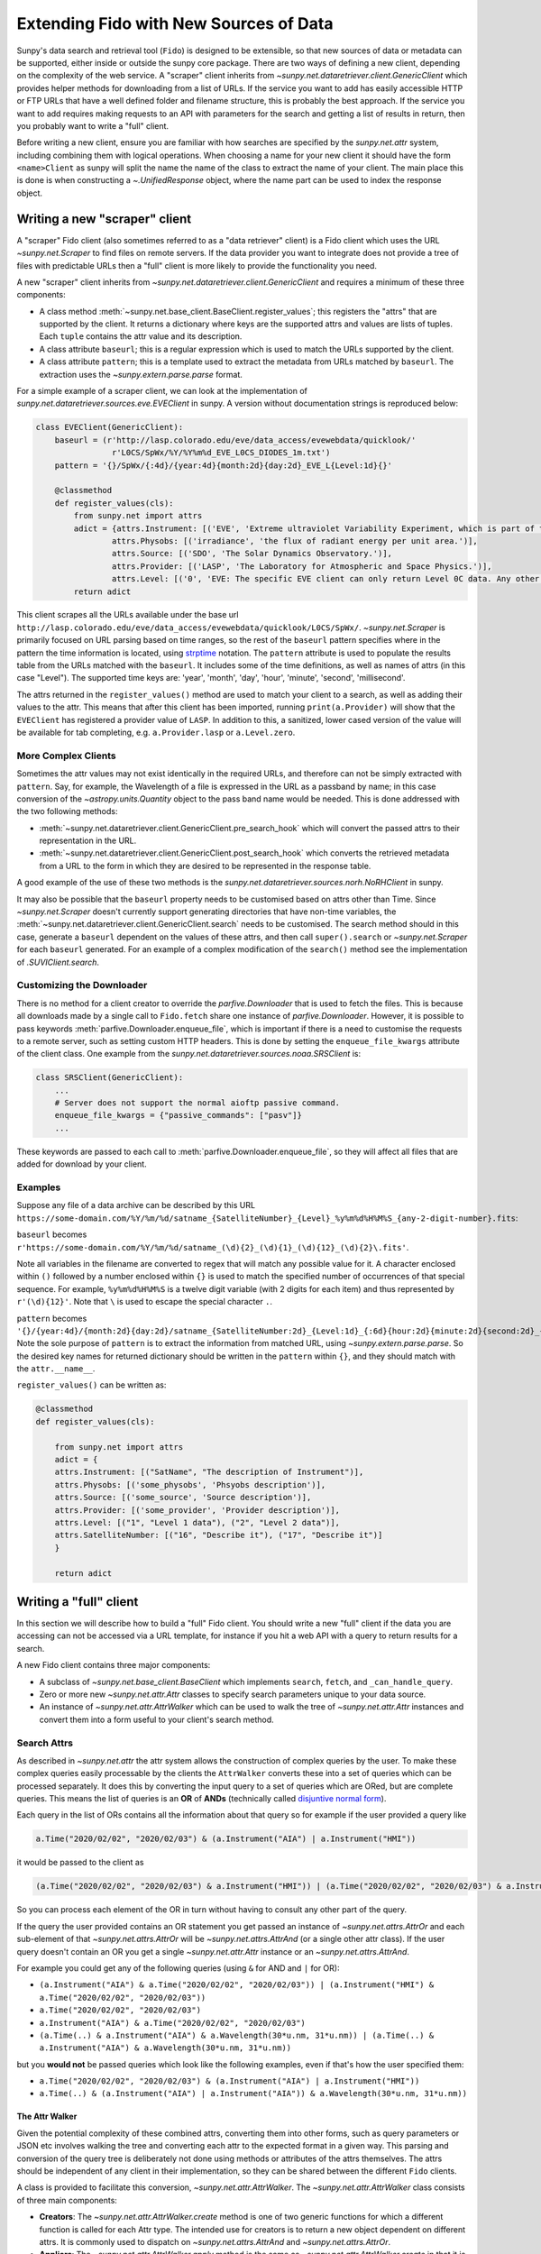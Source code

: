 .. _extending_fido:

***************************************
Extending Fido with New Sources of Data
***************************************

Sunpy's data search and retrieval tool (``Fido``) is designed to be extensible, so that new sources of data or metadata can be supported, either inside or outside the sunpy core package.
There are two ways of defining a new client, depending on the complexity of the web service.
A "scraper" client inherits from `~sunpy.net.dataretriever.client.GenericClient` which provides helper methods for downloading from a list of URLs.
If the service you want to add has easily accessible HTTP or FTP URLs that have a well defined folder and filename structure, this is probably the best approach.
If the service you want to add requires making requests to an API with parameters for the search and getting a list of results in return, then you probably want to write a "full" client.

Before writing a new client, ensure you are familiar with how searches are specified by the `sunpy.net.attr` system, including combining them with logical operations.
When choosing a name for your new client it should have the form ``<name>Client`` as sunpy will split the name the name of the class to extract the name of your client.
The main place this is done is when constructing a `~.UnifiedResponse` object, where the name part can be used to index the response object.

.. _new_scraper_client:

Writing a new "scraper" client
==============================

A "scraper" Fido client (also sometimes referred to as a "data retriever" client) is a Fido client which uses the URL `~sunpy.net.Scraper` to find files on remote servers.
If the data provider you want to integrate does not provide a tree of files with predictable URLs then a "full" client is more likely to provide the functionality you need.

A new "scraper" client inherits from `~sunpy.net.dataretriever.client.GenericClient` and requires a minimum of these three components:

* A class method :meth:`~sunpy.net.base_client.BaseClient.register_values`; this registers the "attrs" that are supported by the client.
  It returns a dictionary where keys are the supported attrs and values are lists of tuples.
  Each ``tuple`` contains the attr value and its description.
* A class attribute ``baseurl``; this is a regular expression which is used to match the URLs supported by the client.
* A class attribute ``pattern``; this is a template used to extract the metadata from URLs matched by ``baseurl``.
  The extraction uses the `~sunpy.extern.parse.parse` format.

For a simple example of a scraper client, we can look at the implementation of `sunpy.net.dataretriever.sources.eve.EVEClient` in sunpy.
A version without documentation strings is reproduced below:

.. code-block:: python

    class EVEClient(GenericClient):
        baseurl = (r'http://lasp.colorado.edu/eve/data_access/evewebdata/quicklook/'
                    r'L0CS/SpWx/%Y/%Y%m%d_EVE_L0CS_DIODES_1m.txt')
        pattern = '{}/SpWx/{:4d}/{year:4d}{month:2d}{day:2d}_EVE_L{Level:1d}{}'

        @classmethod
        def register_values(cls):
            from sunpy.net import attrs
            adict = {attrs.Instrument: [('EVE', 'Extreme ultraviolet Variability Experiment, which is part of the NASA Solar Dynamics Observatory mission.')],
                    attrs.Physobs: [('irradiance', 'the flux of radiant energy per unit area.')],
                    attrs.Source: [('SDO', 'The Solar Dynamics Observatory.')],
                    attrs.Provider: [('LASP', 'The Laboratory for Atmospheric and Space Physics.')],
                    attrs.Level: [('0', 'EVE: The specific EVE client can only return Level 0C data. Any other number will use the VSO Client.')]}
            return adict

This client scrapes all the URLs available under the base url ``http://lasp.colorado.edu/eve/data_access/evewebdata/quicklook/L0CS/SpWx/``.
`~sunpy.net.Scraper` is primarily focused on URL parsing based on time ranges, so the rest of the ``baseurl`` pattern specifies where in the pattern the time information is located, using `strptime <https://strftime.org/>`__ notation.
The ``pattern`` attribute is used to populate the results table from the URLs matched with the ``baseurl``.
It includes some of the time definitions, as well as names of attrs (in this case "Level").
The supported time keys are: 'year', 'month', 'day', 'hour', 'minute', 'second', 'millisecond'.

The attrs returned in the ``register_values()`` method are used to match your client to a search, as well as adding their values to the attr.
This means that after this client has been imported, running ``print(a.Provider)`` will show that the ``EVEClient`` has registered a provider value of ``LASP``.
In addition to this, a sanitized, lower cased version of the value will be available for tab completing, e.g. ``a.Provider.lasp`` or ``a.Level.zero``.

More Complex Clients
--------------------

Sometimes the attr values may not exist identically in the required URLs, and therefore can not be simply extracted with ``pattern``.
Say, for example, the Wavelength of a file is expressed in the URL as a passband by name; in this case conversion of the `~astropy.units.Quantity` object to the pass band name would be needed.
This is done addressed with the two following methods:

* :meth:`~sunpy.net.dataretriever.client.GenericClient.pre_search_hook` which will convert the passed attrs to their representation in the URL.
* :meth:`~sunpy.net.dataretriever.client.GenericClient.post_search_hook` which converts the retrieved metadata from a URL to the form in which they are desired to be represented in the response table.

A good example of the use of these two methods is the `sunpy.net.dataretriever.sources.norh.NoRHClient` in sunpy.

It may also be possible that the ``baseurl`` property needs to be customised based on attrs other than Time.
Since `~sunpy.net.Scraper` doesn't currently support generating directories that have non-time variables, the :meth:`~sunpy.net.dataretriever.client.GenericClient.search` needs to be customised.
The search method should in this case, generate a ``baseurl`` dependent on the values of these attrs, and then call ``super().search`` or `~sunpy.net.Scraper` for each ``baseurl`` generated.
For an example of a complex modification of the ``search()`` method see the implementation of `.SUVIClient.search`.

Customizing the Downloader
--------------------------

There is no method for a client creator to override the `parfive.Downloader` that is used to fetch the files.
This is because all downloads made by a single call to ``Fido.fetch`` share one instance of `parfive.Downloader`.
However, it is possible to pass keywords :meth:`parfive.Downloader.enqueue_file`, which is important if there is a need to customise the requests to a remote server, such as setting custom HTTP headers.
This is done by setting the ``enqueue_file_kwargs`` attribute of the client class.
One example from the `sunpy.net.dataretriever.sources.noaa.SRSClient` is:

.. code-block:: python

    class SRSClient(GenericClient):
        ...
        # Server does not support the normal aioftp passive command.
        enqueue_file_kwargs = {"passive_commands": ["pasv"]}
        ...

These keywords are passed to each call to :meth:`parfive.Downloader.enqueue_file`, so they will affect all files that are added for download by your client.

Examples
--------

Suppose any file of a data archive can be described by this URL ``https://some-domain.com/%Y/%m/%d/satname_{SatelliteNumber}_{Level}_%y%m%d%H%M%S_{any-2-digit-number}.fits``:

``baseurl`` becomes ``r'https://some-domain.com/%Y/%m/%d/satname_(\d){2}_(\d){1}_(\d){12}_(\d){2}\.fits'``.

Note all variables in the filename are converted to regex that will match any possible value for it.
A character enclosed within ``()`` followed by a number enclosed within ``{}`` is used to match the specified number of occurrences of that special sequence.
For example, ``%y%m%d%H%M%S`` is a twelve digit variable (with 2 digits for each item) and thus represented by ``r'(\d){12}'``.
Note that ``\`` is used to escape the special character ``.``.

``pattern`` becomes ``'{}/{year:4d}/{month:2d}{day:2d}/satname_{SatelliteNumber:2d}_{Level:1d}_{:6d}{hour:2d}{minute:2d}{second:2d}_{:2d}.fits'``.
Note the sole purpose of ``pattern`` is to extract the information from matched URL, using `~sunpy.extern.parse.parse`.
So the desired key names for returned dictionary should be written in the ``pattern`` within ``{}``, and they should match with the ``attr.__name__``.

``register_values()`` can be written as:

.. code-block:: python

    @classmethod
    def register_values(cls):

        from sunpy.net import attrs
        adict = {
        attrs.Instrument: [("SatName", "The description of Instrument")],
        attrs.Physobs: [('some_physobs', 'Phsyobs description')],
        attrs.Source: [('some_source', 'Source description')],
        attrs.Provider: [('some_provider', 'Provider description')],
        attrs.Level: [("1", "Level 1 data"), ("2", "Level 2 data")],
        attrs.SatelliteNumber: [("16", "Describe it"), ("17", "Describe it")]
        }

        return adict

.. _new_full_client:

Writing a "full" client
=======================

In this section we will describe how to build a "full" Fido client.
You should write a new "full" client if the data you are accessing can not be accessed via a URL template, for instance if you hit a web API with a query to return results for a search.

A new Fido client contains three major components:

* A subclass of `~sunpy.net.base_client.BaseClient` which implements ``search``, ``fetch``, and ``_can_handle_query``.
* Zero or more new `~sunpy.net.attr.Attr` classes to specify search parameters unique to your data source.
* An instance of `~sunpy.net.attr.AttrWalker` which can be used to walk the tree of `~sunpy.net.attr.Attr` instances and convert them into a form useful to your client's search method.

Search Attrs
------------

As described in `~sunpy.net.attr` the attr system allows the construction of complex queries by the user.
To make these complex queries easily processable by the clients the ``AttrWalker`` converts these into a set of queries which can be processed separately.
It does this by converting the input query to a set of queries which are ORed, but are complete queries.
This means the list of queries is an **OR** of **ANDs** (technically called `disjuntive normal form <https://en.wikipedia.org/wiki/Disjunctive_normal_form>`__).

Each query in the list of ORs contains all the information about that query so for example if the user provided a query like

.. code-block:: python

    a.Time("2020/02/02", "2020/02/03") & (a.Instrument("AIA") | a.Instrument("HMI"))

it would be passed to the client as

.. code-block:: python

    (a.Time("2020/02/02", "2020/02/03") & a.Instrument("HMI")) | (a.Time("2020/02/02", "2020/02/03") & a.Instrument("AIA"))

So you can process each element of the OR in turn without having to consult any other part of the query.

If the query the user provided contains an OR statement you get passed an instance of `~sunpy.net.attrs.AttrOr` and each sub-element of that `~sunpy.net.attrs.AttrOr` will be `~sunpy.net.attrs.AttrAnd` (or a single other attr class).
If the user query doesn't contain an OR you get a single `~sunpy.net.attr.Attr` instance or an `~sunpy.net.attrs.AttrAnd`.

For example you could get any of the following queries (using ``&`` for AND and ``|`` for OR):

* ``(a.Instrument("AIA") & a.Time("2020/02/02", "2020/02/03")) | (a.Instrument("HMI") & a.Time("2020/02/02", "2020/02/03"))``
* ``a.Time("2020/02/02", "2020/02/03")``
* ``a.Instrument("AIA") & a.Time("2020/02/02", "2020/02/03")``
* ``(a.Time(..) & a.Instrument("AIA") & a.Wavelength(30*u.nm, 31*u.nm)) | (a.Time(..) & a.Instrument("AIA") & a.Wavelength(30*u.nm, 31*u.nm))``

but you **would not** be passed queries which look like the following examples, even if that's how the user specified them:

* ``a.Time("2020/02/02", "2020/02/03") & (a.Instrument("AIA") | a.Instrument("HMI"))``
* ``a.Time(..) & (a.Instrument("AIA") | a.Instrument("AIA")) & a.Wavelength(30*u.nm, 31*u.nm))``

The Attr Walker
###############

Given the potential complexity of these combined attrs, converting them into other forms, such as query parameters or JSON etc involves walking the tree and converting each attr to the expected format in a given way.
This parsing and conversion of the query tree is deliberately not done using methods or attributes of the attrs themselves.
The attrs should be independent of any client in their implementation, so they can be shared between the different ``Fido`` clients.

A class is provided to facilitate this conversion, `~sunpy.net.attr.AttrWalker`.
The `~sunpy.net.attr.AttrWalker` class consists of three main components:

* **Creators**: The `~sunpy.net.attr.AttrWalker.create` method is one of two generic functions for which a different function is called for each Attr type.
  The intended use for creators is to return a new object dependent on different attrs.
  It is commonly used to dispatch on `~sunpy.net.attrs.AttrAnd` and `~sunpy.net.attrs.AttrOr`.

* **Appliers**: The `~sunpy.net.attr.AttrWalker.apply` method is the same as `~sunpy.net.attr.AttrWalker.create` in that it is a generic function.
  The only difference between it and `~sunpy.net.attr.AttrWalker.create` is its intended use.
  Appliers are generally used to modify an object returned by a creator with the values or information contained in other Attrs.

* **Converters**: Adding a converter to the walker adds the function to both the creator and the applier.
  For the VSO client this is used to convert each supported attr into a `~sunpy.net.attr.ValueAttr` which is then later processed by the appliers and creators.
  This pattern can be useful if you would otherwise have to repeat a lot of logic in each of the applier functions for each type of Attr you support.

An Example of ``AttrWalker``
^^^^^^^^^^^^^^^^^^^^^^^^^^^^

In this example we will write a parser for some simple queries which uses `~sunpy.net.attr.AttrWalker` to convert the query to a `dict` of URL query parameters for a HTTP GET request.
Let's imagine we have a web service which you can do a HTTP GET request to ``https://sfsi.sunpy.org/search`` for some imaginary data from an instrument called SFSI (Sunpy Fake Solar Instrument).
This GET request takes three query parameters ``startTime``, ``endTime`` and ``level``, so a request might look something like: ``https://sfsi.sunpy.org/search?startTime=2020-01-02T00:00:00&endTime=2020-01-02T00:00:00&level=1``.
Which would search for level one data between 2020-01-01 and 2020-01-02.

As `~sunpy.net.attrs` has `~sunpy.net.attrs.Time` and `~sunpy.net.attrs.Level` we don't need to define any of our own attrs for this client.
We do however want to write our own walker to convert them to the form out client's ``search()`` method wants to send them to the server.

The first step is to setup the walker and define a creator method which will return a list of dicts, one for each independent search.

.. code-block:: python

    import sunpy.net.attrs as a
    from sunpy.net.attr import AttrWalker, AttrAnd, AttrOr, DataAttr

    walker = AttrWalker()

    @walker.add_creator(AttrOr)
    def create_or(wlk, tree):
        results = []
        for sub in tree.attrs:
            results.append(wlk.create(sub))

        return results

    @walker.add_creator(AttrAnd, DataAttr)
    def create_and(wlk, tree):
        result = dict()
        wlk.apply(tree, result)
        return [result]


The call ``wlk.apply(...)`` inside the creator will walk any nested attrs and add their values to the dictionary as defined by the applier registered to each attr type.
If we want our client to support searching by ``a.Time`` and ``a.Level`` as in the URL example above, we would need to register an applier for each of these attrs.

.. code-block:: python

    @walker.add_applier(a.Time)
    def _(wlk, attr, params):
        return params.update({'startTime': attr.start.isot,
                              'endTime': attr.end.isot})

    @walker.add_applier(a.Level)
    def _(wlk, attr, params):
        return params.update({'level': attr.value})


This combination of creators and appliers would allow support of any combination of queries consisting of ``a.Time`` and ``a.Level``.
Obviously, most clients would want to support more attrs than these two, and this could be done by adding more applier functions.

Adding "Attrs" to Registry
##########################

Registering of "attrs" ensures discoverability of search attributes supported by the corresponding sunpy Client.
For adding them to the Registry, we need to define a ``classmethod`` :meth:`~sunpy.net.base_client.BaseClient.register_values` that returns a dictionary of registered values.
This dictionary should have `~sunpy.net.attr.Attr` classes as keys and a list of tuples corresponding to that key representing the possible values the key "attr" can take.
Each tuple comprises of two elements.
The first one is a value and the second element contains a brief description of that value.
An example of writing ``register_values()`` for `~sunpy.net.dataretriever.client.GenericClient` is provided above.
Please note that it can be defined in a similar way for full clients too.

An Example of ``register_values()``
^^^^^^^^^^^^^^^^^^^^^^^^^^^^^^^^^^^

.. code-block:: python

    @classmethod
    def register_values(cls):

        from sunpy.net import attrs
        adict = {
        attrs.Instrument: [("LASCO", "Large Angle and Spectrometric Coronagraph")],
        attrs.Source: [('SOHO', 'Solar and Heliospheric Observatory')],
        attrs.Provider: [('SDAC', 'Solar Data Analysis Center')],
        attrs.Detector: [('C1', 'Coronograph 1'),
                         ('C2', 'Coronograph 2'),
                         ('C3', 'Coronograph 3')]
        }

        return adict

Registering custom attrs in the ``attrs`` namespace
---------------------------------------------------

When you have custom attrs defined in a separate attrs module, you can add them to the namespace using the :meth:`~sunpy.net.BaseClient._attrs_module` class method.
The method returns a tuple of length 2, where the first element is the target module name under which you want to add the custom attrs to the main attrs namespace.
The second is the import path to the source module where the custom attrs are defined.
Note that the source module here need not be an internal ``sunpy`` module, it could very well be external.
An example for this can be seen as implemented in the JSOC client:

.. code-block:: python

    @classmethod
    def _attrs_module(cls):
        return 'jsoc', 'sunpy.net.jsoc.attrs'

This adds all attrs that exist within ``sunpy.net.jsoc.attrs``, such as ``Keyword``, to ``attrs.jsoc``. These can now be accessed via an import of the main attrs module, e. g. at ``a.jsoc.Keyword``.

Writing a Search Method
-----------------------

The ``search()`` method has the job of taking a set of user queries and returning an instance of `.QueryResponseTable` containing the results.

The general flow of a ``search()`` method is:

* Call your instance of an `.AttrWalker` to convert the input into a form expected by your API.
* Make as many requests to your API as needed to fulfill the query. (Generally one per element of the outer `sunpy.net.attrs.AttrOr`).
* Process the response from your API into an instance of `.QueryResponseTable`.

To process the query with the `.AttrWalker`, call the :meth:`.AttrWalker.create` method::

  def search(self, query):
    queries = walker.create(query)

Assuming the walker is the one we defined above, queries would be a list of dicts with the attrs processed into query parameters for the API URL.

.. note::

    If you want your search method to be able to be called independently of Fido, then you should accept a variable number of positional arguments (``*args``) and they should have the AND operator applied to them.
    This looks like

    .. code-block:: python

        def search(self, *args):
            query = attr.and_(args)
            queries = walker.create(query)

Once the walker has processed the query into a form designed to be passed to your API, your ``search()`` method then needs to iterate over these parameters, make the requests, and process the results into a table.

In the following example we pretend our client has a method ``_make_search(query_parameters)`` which takes the query parameters and makes a request to our API.
We also pretend that the response is a json object in the form of a Python dictionary, which we want to put into the table.

.. code-block:: python

  def search(self, query):
      queries = walker.create(query)

      results = []
      for query_parameters in queries:
          results.append(self._make_search(query_parameters))

      return QueryResponseTable(results, client=self)

In reality, you probably want to post-process the results from your API before you put them in the table, they should be human readable first, with spaces and capitalisation as appropriate.

Supporting filesize estimates
#############################

The base client has a method for automatically estimating the total size of files in a given query: :meth:`~sunpy.net.base_client.QueryResponseTable.total_size`.
To enable to support for this, make sure the table returned by ``search`` has a column that contains filesizes as astropy quantities convertible to ``u.byte``, and set the ``size_column`` class attribute to the name of this column.

The ``_can_handle_query`` method
---------------------------------

The next required method is ``_can_handle_query``, this method tells ``Fido`` if your client might be able to return results for a given query.
If this method returns `True`, your clients ``search()`` method will be called for that query.
This method gets passed each query (in its independent form), and must either return ``True`` or ``False``.

A simple example, which just checks the type of ``attrs`` and not their values would be

.. code-block:: python

    @classmethod
    def _can_handle_query(cls, *query):
        query_attrs = set(type(x) for x in query)
        supported_attrs = {a.Time, a.Level}
        return supported_attrs.issuperset(query_attrs)

Note, that this method is a class method, it gets called without instantiating your client to speed up the dispatching.

Writing a Fetch Method
----------------------

The ``fetch()`` method of a Fido client is responsible for converting a set of search results (possibly sliced by the user) into a set of URLs to be downloaded.
Due to the history of clients and how they were implemented in sunpy, some existing clients support use outside of the``Fido`` wrapper, this makes them appear more complex.
In this example we are going to write a ``fetch()`` method which is designed only to be called from ``Fido``.

The parameters for such a method should be::

  def fetch(self, query_results, *, path, downloader, **kwargs):

The parameters here are:

* ``query_results`` which is an instance of `~.QueryResponseTable` or `~sunpy.net.base_client.QueryResponseRow`, these are the results the user wants to download.
* ``path=`` This is the path that the user wants the file to be downloaded to, this can be a template string (i.e. expects to have ``.format()`` called on it).
* ``downloader=`` This is a `parfive.Downloader` object which should be mutated by the ``fetch()`` method.
* ``**kwargs`` It is very important that ``fetch()`` methods accept extra keyword arguments that they don't use, as the user might be passing them to other clients via ``Fido``.

Processing the ``query_results`` Argument
#########################################

The ``query_results`` argument can be of two types `~.QueryResponseTable` or `~sunpy.net.base_client.QueryResponseRow`, as the user can slice the results table down to a single row and then pass that to ``Fido.fetch()``.
If you do not wish to handle a single row any differently to a table, you can place the `~sunpy.net.base_client.convert_row_to_table` decorator on your ``fetch()`` method which will convert the argument to a length one table when it is a single row object.

The primary function of the ``fetch()`` method is for you to convert this results object into a set of URLs for Fido to download.
This logic will be specific to your client.


Formatting the ``path=`` Argument
#################################

The path argument may contain format sections which are processed column names from the response table.
In addition to these it may contain the ``{file}`` format segment which is a placeholder for the filename.
Each row of the results table has a `~sunpy.net.base_client.QueryResponseRow.response_block_map` property which is a dictionary of valid format keys to values for that row.

In addition to the `~sunpy.net.base_client.QueryResponseRow.response_block_map` your fetch method also needs to be able to generate a filename for the file.
The simplest (but unlikely) scenario is that you know the filename for each file you are going to download before you do so, in this situation you would be able to generate the full filepath for each row of the response as follows

.. code-block:: python

    for row in query_results:
        filename = self._calculate_filename(row)
        filepath = path.format(file=filename, **row.response_block_map)


In the situation where you wish to be told the filename by the webserver you are downloading the file from, it is a little more complex, you need to pass a callback function to :meth:`parfive.Downloader.enqueue_file` which will calculate the full filename in the context of the download, where the headers can be inspected for the filename the webserver provides.

The filename callback passed to :meth:`parfive.Downloader.enqueue_file` accepts two arguments ``resp`` and ``url``.
``resp`` is an `aiohttp.ClientResponse` object which is returned when `parfive` requests the URL.
This response object allows us to inspect the headers of the response before the data is downloaded.
``url`` is the URL that was requested to generate the ``resp`` response.

To combine the formatting of the row with the extraction of the filename from the headers it is common to use `functools.partial` to generate many functions with different fixed parameters.
In the following example we will define a function which takes 4 arguments which we will use to generate the filename for the row.
This function will be called by `parfive` with the ``resp`` and ``url`` arguments.

.. code-block:: python

    def make_filename(path, row, resp, url):
        # Define a fallback filename based on the information in the search results
        name = f"row['ID'].fits"

        if resp:
            cdheader = resp.headers.get("Content-Disposition", None)
            if cdheader:
            _, params = sunpy.util.net.parse_header(cdheader)
            name = params.get('filename', "")

        return path.format(file=name, **row.response_block_map)

To reduce this function down to the two arguments expected we pre-specify the first two of these with `~functools.partial` before passing the function to `~parfive.Downloader.enqueue_file` inside the ``fetch()`` method.
Our simple example above now becomes::

  for row in query_results:
      filepath = partial(make_filename, path, row)

Where the ``path`` variable is a `pathlib.Path` object provided as the ``path`` argument to ``fetch()``.

Adding URLs to be Downloaded
############################

For each file you wish for ``Fido`` to download (normally one per row of the ``query_results``) you need to call the :meth:`parfive.Downloader.enqueue_file` of the ``downloader`` argument.
Combining this with the simple example above it may look something like

.. code-block:: python

    for row in query_results:
        filename = self._calculate_filename(row)
        filepath = path.format(file=filename, **row.response_block_map)

        url = self._calculate_url(row)
        downloader.enqueue_file(url, filename=filepath)


If your filepath is a callback function, pass this to the ``filename=`` argument.

Your fetch method does not need to return anything, as long as ``enqueue_file`` is called for every file you want ``Fido`` to download.

Putting it all Together
-----------------------

An example client class may look something like

.. code-block:: python

    import sunpy.util.net

    import sunpy.net.atrrs as a
    from sunpy.net.attr import AttrWalker, AttrAnd, AttrOr, DataAttr
    from sunpy.base_client import QueryResponseTable


    walker = AttrWalker()


    @walker.add_creator(AttrOr)
    def create_or(wlk, tree):
        results = []
        for sub in tree.attrs:
            results.append(wlk.create(sub))

        return results


    @walker.add_creator(AttrAnd, DataAttr)
    def create_and(wlk, tree):
        result = dict()
        wlk.apply(tree, result)
        return [result]


    @walker.add_applier(a.Time)
    def _(wlk, attr, params):
        return params.update({'startTime': attr.start.isot,
                                'endTime': attr.end.isot})


    @walker.add_applier(a.Level)
    def _(wlk, attr, params):
        return params.update({'level': attr.value})


    class ExampleClient(BaseClient):
        size_column = 'Filesize'

        def search(self, query):
            queries = walker.create(query)

            results = []
            for query_parameters in queries:
                results.append(self._make_search(query_parameters))

            return QueryResponseTable(results, client=self)

        def _make_filename(path, row, resp, url):
            # Define a fallback filename based on the information in the search results
            name = f"row['ID'].fits"

            if resp:
                cdheader = resp.headers.get("Content-Disposition", None)
                if cdheader:
                _, params = sunpy.util.net.parse_header(cdheader)
                name = params.get('filename', "")

            return path.format(file=name, **row.response_block_map)

        @convert_row_to_table
        def fetch(self, query_results, *, path, downloader, **kwargs):
            for row in query_results:
                filepath = partial(self._make_filename, path, row)

                url = f"https://sfsi.sunpy.org/download/{row['ID']}"
                downloader.enqueue_file(url, filename=filepath)

        @classmethod
        def _can_handle_query(cls, *query):
            query_attrs = set(type(x) for x in query)
            supported_attrs = {a.Time, a.Level}
            return supported_attrs.issuperset(query_attrs)

